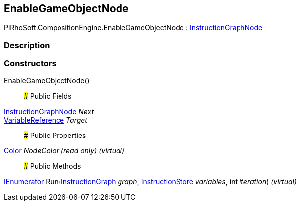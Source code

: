 [#reference/enable-game-object-node]

## EnableGameObjectNode

PiRhoSoft.CompositionEngine.EnableGameObjectNode : <<reference/instruction-graph-node.html,InstructionGraphNode>>

### Description

### Constructors

EnableGameObjectNode()::

### Public Fields

<<reference/instruction-graph-node.html,InstructionGraphNode>> _Next_::

<<reference/variable-reference.html,VariableReference>> _Target_::

### Public Properties

https://docs.unity3d.com/ScriptReference/Color.html[Color^] _NodeColor_ _(read only)_ _(virtual)_::

### Public Methods

https://docs.microsoft.com/en-us/dotnet/api/System.Collections.IEnumerator[IEnumerator^] Run(<<reference/instruction-graph.html,InstructionGraph>> _graph_, <<reference/instruction-store.html,InstructionStore>> _variables_, int _iteration_) _(virtual)_::